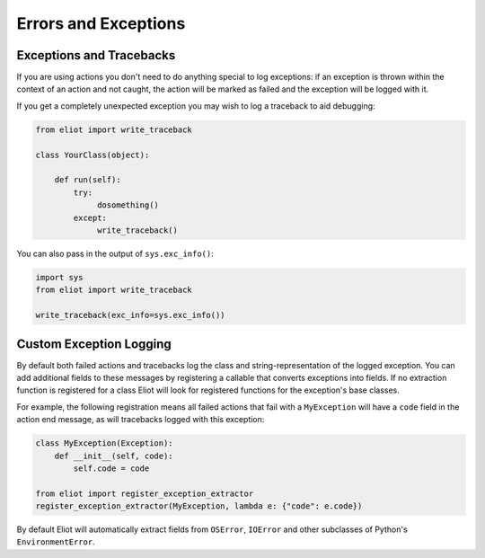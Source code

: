Errors and Exceptions
=====================


Exceptions and Tracebacks
-------------------------

If you are using actions you don't need to do anything special to log exceptions: if an exception is thrown within the context of an action and not caught, the action will be marked as failed and the exception will be logged with it.

If you get a completely unexpected exception you may wish to log a traceback to aid debugging:

.. code-block:: python

    from eliot import write_traceback

    class YourClass(object):

        def run(self):
            try:
                 dosomething()
            except:
                 write_traceback()


You can also pass in the output of ``sys.exc_info()``:

.. code-block:: python

    import sys
    from eliot import write_traceback

    write_traceback(exc_info=sys.exc_info())


.. _extract errors:

Custom Exception Logging
------------------------

By default both failed actions and tracebacks log the class and string-representation of the logged exception.
You can add additional fields to these messages by registering a callable that converts exceptions into fields.
If no extraction function is registered for a class Eliot will look for registered functions for the exception's base classes.

For example, the following registration means all failed actions that fail with a ``MyException`` will have a ``code`` field in the action end message, as will tracebacks logged with this exception:

.. code-block:: python

   class MyException(Exception):
       def __init__(self, code):
           self.code = code

   from eliot import register_exception_extractor
   register_exception_extractor(MyException, lambda e: {"code": e.code})

By default Eliot will automatically extract fields from ``OSError``, ``IOError`` and other subclasses of Python's ``EnvironmentError``.
